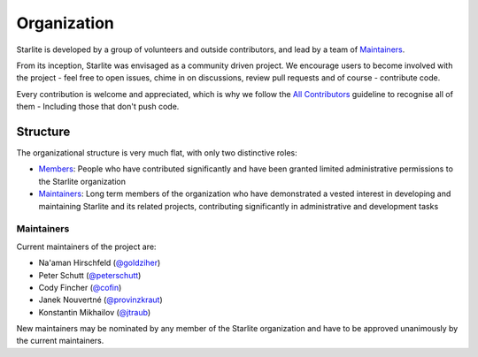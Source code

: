 Organization
============

Starlite is developed by a group of volunteers and outside contributors, and lead by a
team of `Maintainers`_.

From its inception, Starlite was envisaged as a community driven project. We encourage
users to become involved with the project - feel free to open issues, chime in on
discussions, review pull requests and of course - contribute code.

Every contribution is welcome and appreciated, which is why we follow the
`All Contributors <https://allcontributors.org/>`_ guideline to recognise all of them -
Including those that don't push code.

Structure
----------

The organizational structure is very much flat, with only two distinctive roles:

- `Members <https://github.com/orgs/starlite-api/people>`_: People who have contributed
  significantly and have been granted limited administrative permissions to the Starlite
  organization
- `Maintainers`_: Long term members of the organization who have demonstrated a vested
  interest in developing and maintaining Starlite and its related projects, contributing
  significantly in administrative and development tasks


Maintainers
+++++++++++

Current maintainers of the project are:

- Na'aman Hirschfeld (`@goldziher <https://github.com/Goldziher>`_)
- Peter Schutt (`@peterschutt <https://github.com/peterschutt>`_)
- Cody Fincher (`@cofin <https://github.com/cofin>`_)
- Janek Nouvertné (`@provinzkraut <https://github.com/provinzkraut>`_)
- Konstantin Mikhailov (`@jtraub <https://github.com/jtraub>`_)

New maintainers may be nominated by any member of the Starlite organization and have to
be approved unanimously by the current maintainers.
